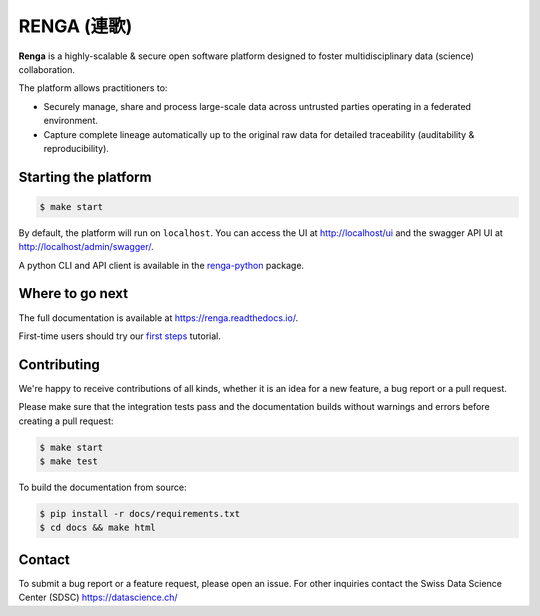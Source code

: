 ..
    Copyright 2017 - Swiss Data Science Center (SDSC)
    A partnership between École Polytechnique Fédérale de Lausanne (EPFL) and
    Eidgenössische Technische Hochschule Zürich (ETHZ).

    Licensed under the Apache License, Version 2.0 (the "License");
    you may not use this file except in compliance with the License.
    You may obtain a copy of the License at

        http://www.apache.org/licenses/LICENSE-2.0

    Unless required by applicable law or agreed to in writing, software
    distributed under the License is distributed on an "AS IS" BASIS,
    WITHOUT WARRANTIES OR CONDITIONS OF ANY KIND, either express or implied.
    See the License for the specific language governing permissions and
    limitations under the License... raw:: html

RENGA (連歌)
============

.. image:: https://img.shields.io/travis/SwissDataScienceCenter/renga.svg
   :target: https://travis-ci.org/SwissDataScienceCenter/renga

.. image:: https://readthedocs.org/projects/renga/badge/?version=latest
    :target: http://renga.readthedocs.io/en/latest/?badge=latest
    :alt: Documentation Status


**Renga** is a highly-scalable & secure open software platform designed to
foster multidisciplinary data (science) collaboration.

The platform allows practitioners to:

* Securely manage, share and process large-scale data across untrusted
  parties operating in a federated environment.

* Capture complete lineage automatically up to the original raw data for
  detailed traceability (auditability & reproducibility).


Starting the platform
------------------

.. code:: console

    $ make start

By default, the platform will run on ``localhost``. You can access the UI at
http://localhost/ui and the swagger API UI at http://localhost/admin/swagger/.

A python CLI and API client is available in the `renga-python
<https://github/com/SwissDataScienceCenter/renga-python>`_ package.


Where to go next
----------------

The full documentation is available at https://renga.readthedocs.io/.

First-time users should try our `first steps
<https://renga.readthedocs.io/en/latest/user/firststeps.html>`_ tutorial.


Contributing
------------

We're happy to receive contributions of all kinds, whether it is an idea for a
new feature, a bug report or a pull request.

Please make sure that the integration tests pass and the documentation builds
without warnings and errors before creating a pull request:

.. code-block:: console

    $ make start
    $ make test

To build the documentation from source:

.. code-block:: console

    $ pip install -r docs/requirements.txt
    $ cd docs && make html


Contact
-------

To submit a bug report or a feature request, please open an issue. For other
inquiries contact the Swiss Data Science Center (SDSC) https://datascience.ch/
